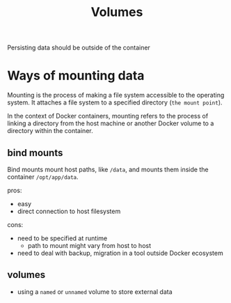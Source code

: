 #+title: Volumes

Persisting data should be outside of the container
* Ways of mounting data
Mounting is the process of making a file system accessible to the operating system.
It attaches a file system to a specified directory (=the mount point=).

In the context of Docker containers, mounting refers to the process of linking a directory from the host machine or another Docker volume to a directory within the container.

** bind mounts
Bind mounts mount host paths, like =/data=, and mounts them inside the container =/opt/app/data=.

pros:
- easy
- direct connection to host filesystem

cons:
- need to be specified at runtime
  - path to mount might vary from host to host
- need to deal with backup, migration in a tool outside Docker ecosystem

** volumes
- using a =named= or =unnamed= volume to store external data
